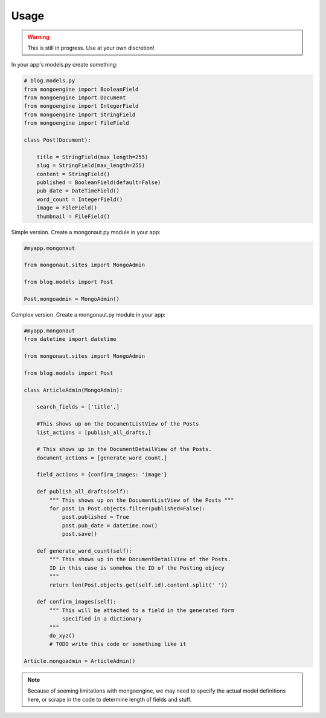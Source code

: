 =====
Usage
=====

.. warning:: This is still in progress. Use at your own discretion!

In your app's models.py create something:

.. sourcecode:: python

    # blog.models.py
    from mongoengine import BooleanField
    from mongoengine import Document
    from mongoengine import IntegerField    
    from mongoengine import StringField
    from mongoengine import FileField
    
    class Post(Document):
    
        title = StringField(max_length=255)
        slug = StringField(max_length=255)
        content = StringField()
        published = BooleanField(default=False)
        pub_date = DateTimeField()
        word_count = IntegerField()
        image = FileField()
        thumbnail = FileField()

Simple version. Create a mongonaut.py module in your app:

.. sourcecode:: python

    #myapp.mongonaut

    from mongonaut.sites import MongoAdmin

    from blog.models import Post
    
    Post.mongoadmin = MongoAdmin()

Complex version. Create a mongonaut.py module in your app:

.. sourcecode:: python

    #myapp.mongonaut
    from datetime import datetime
    
    from mongonaut.sites import MongoAdmin
    
    from blog.models import Post
    
    class ArticleAdmin(MongoAdmin):
    
        search_fields = ['title',]
        
        #This shows up on the DocumentListView of the Posts
        list_actions = [publish_all_drafts,] 
        
        # This shows up in the DocumentDetailView of the Posts.
        document_actions = [generate_word_count,]
        
        field_actions = {confirm_images: 'image'}
        
        def publish_all_drafts(self):
            """ This shows up on the DocumentListView of the Posts """
            for post in Post.objects.filter(published=False):
                post.published = True
                post.pub_date = datetime.now()
                post.save()
                
        def generate_word_count(self):
            """ This shows up in the DocumentDetailView of the Posts. 
            ID in this case is somehow the ID of the Posting objecy
            """
            return len(Post.objects.get(self.id).content.split(' '))
            
        def confirm_images(self):
            """ This will be attached to a field in the generated form 
                specified in a dictionary
            """
            do_xyz()
            # TODO write this code or something like it
    
    Article.mongoadmin = ArticleAdmin()
    
.. note:: Because of seeming limitations with mongoengine, we may need to specify the actual model definitions here, or scrape in the code to determine length of fields and stuff.